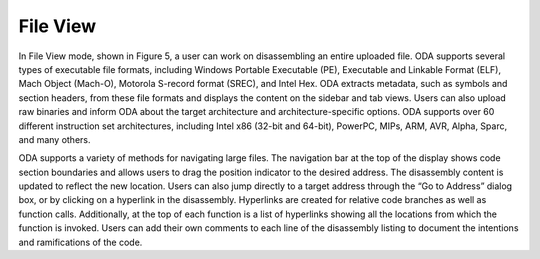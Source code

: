File View
---------

In File View mode, shown in Figure 5, a user can work on disassembling an
entire uploaded file. ODA supports several types of executable file formats,
including Windows Portable Executable (PE), Executable and Linkable Format
(ELF), Mach Object (Mach-O), Motorola S-record format (SREC), and Intel Hex.
ODA extracts metadata, such as symbols and section headers, from these file
formats and displays the content on the sidebar and tab views. Users can also
upload raw binaries and inform ODA about the target architecture and
architecture-specific options. ODA supports over 60 different instruction set
architectures, including Intel x86 (32-bit and 64-bit), PowerPC, MIPs, ARM,
AVR, Alpha, Sparc, and many others.

ODA supports a variety of methods for navigating large files. The navigation
bar at the top of the display shows code section boundaries and allows users to
drag the position indicator to the desired address. The disassembly content is
updated to reflect the new location. Users can also jump directly to a target
address through the “Go to Address” dialog box, or by clicking on a hyperlink
in the disassembly. Hyperlinks are created for relative code branches as well
as function calls. Additionally, at the top of each function is a list of
hyperlinks showing all the locations from which the function is invoked. Users
can add their own comments to each line of the disassembly listing to document
the intentions and ramifications of the code.
